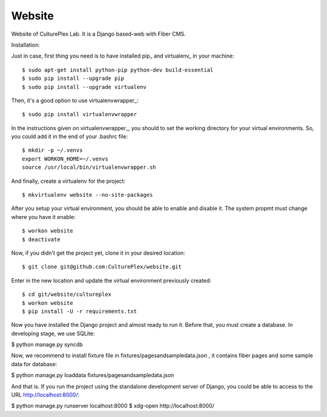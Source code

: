 Website
=============
Website of CulturePlex Lab. It is a Django based-web with Fiber CMS.

Installation:

Just in case, first thing you need is to have installed pip_ and virtualenv_ in your machine::

  $ sudo apt-get install python-pip python-dev build-essential 
  $ sudo pip install --upgrade pip 
  $ sudo pip install --upgrade virtualenv 

Then, it's a good option to use virtualenvwrapper_::

  $ sudo pip install virtualenvwrapper

In the instructions given on virtualenvwrapper_, you should to set the working
directory for your virtual environments. So, you could add it in the end of
your .bashrc file::

  $ mkdir -p ~/.venvs
  export WORKON_HOME=~/.venvs
  source /usr/local/bin/virtualenvwrapper.sh

And finally, create a virtualenv for the project::

  $ mkvirtualenv website --no-site-packages

After you setup your virtual environment, you should be able to enable and
disable it. The system propmt must change where you have it enable::

  $ workon website
  $ deactivate

Now, if you didn't get the project yet, clone it in your desired location::

  $ git clone git@github.com:CulturePlex/website.git


Enter in the new location and update the virtual environment previously created::

  $ cd git/website/cultureplex
  $ workon website
  $ pip install -U -r requirements.txt

Now you have installed the Django project and almost ready to run it. Before that, you must create a database. In developing stage, we use SQLite:

$ python manage.py syncdb

Now, we recommend to install fixture file in fixtures/pagesandsampledata.json , it contains fiber pages and some sample data for database:

$ python manage.py loaddata fixtures/pagesandsampledata.json

And that is. If you run the project using the standalone development server of Django, you could be able to access to the URL http://localhost:8000/:

$ python manage.py runserver localhost:8000
$ xdg-open http://localhost:8000/
